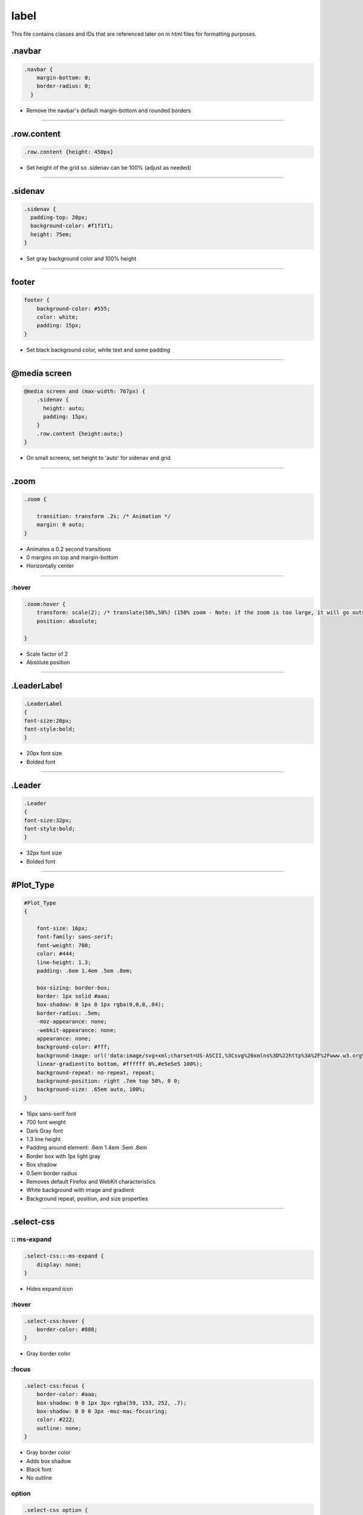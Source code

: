 label 
=================

This file contains classes and IDs that are referenced later on in html files for formatting purposes.

.navbar
-----------

.. code-block:: css

    .navbar {
        margin-bottom: 0;
        border-radius: 0;
      }

- Remove the navbar's default margin-bottom and rounded borders

--------------------------

.row.content
--------------

.. code-block:: css
    
    .row.content {height: 450px}

- Set height of the grid so .sidenav can be 100% (adjust as needed)

--------------------------

.sidenav
----------

.. code-block:: css
    
      .sidenav {
        padding-top: 20px;
        background-color: #f1f1f1;
        height: 75em;
      }

- Set gray background color and 100% height

--------------------------

footer
-----------

.. code-block:: css
    
    footer {
        background-color: #555;
        color: white;
        padding: 15px;
    }
    
- Set black background color, white text and some padding

--------------------------

@media screen
--------------

.. code-block:: css
    
    @media screen and (max-width: 767px) {
        .sidenav {
          height: auto;
          padding: 15px;
        }
        .row.content {height:auto;} 
    }

- On small screens, set height to 'auto' for sidenav and grid

--------------------------

.zoom
--------------

.. code-block:: css
    
    .zoom {

        transition: transform .2s; /* Animation */
        margin: 0 auto;
    }

- Animates a 0.2 second transitions
- 0 margins on top and margin-bottom
- Horizontally center

--------------------------

:hover
~~~~~~~~~~~~~~~~

.. code-block:: css
    
    .zoom:hover {
        transform: scale(2); /* translate(50%,50%) (150% zoom - Note: if the zoom is too large, it will go outside of the viewport) */
        position: absolute;
        
    }

- Scale factor of 2
- Absolute position

--------------------------

.LeaderLabel
------------

.. code-block:: css
    
    .LeaderLabel
    {
    font-size:20px;
    font-style:bold;
    }

- 20px font size
- Bolded font

--------------------------

.Leader
-------------

.. code-block:: css
    
    .Leader
    {
    font-size:32px;
    font-style:bold; 
    }

- 32px font size
- Bolded font

--------------------------

#Plot_Type
-------------

.. code-block:: css
    
    #Plot_Type
    {

        font-size: 16px;
        font-family: sans-serif;
        font-weight: 700;
        color: #444;
        line-height: 1.3;
        padding: .6em 1.4em .5em .8em;
        
        box-sizing: border-box;
        border: 1px solid #aaa;
        box-shadow: 0 1px 0 1px rgba(0,0,0,.04);
        border-radius: .5em;
        -moz-appearance: none;
        -webkit-appearance: none;
        appearance: none;
        background-color: #fff;
        background-image: url('data:image/svg+xml;charset=US-ASCII,%3Csvg%20xmlns%3D%22http%3A%2F%2Fwww.w3.org%2F2000%2Fsvg%22%20width%3D%22292.4%22%20height%3D%22292.4%22%3E%3Cpath%20fill%3D%22%23007CB2%22%20d%3D%22M287%2069.4a17.6%2017.6%200%200%200-13-5.4H18.4c-5%200-9.3%201.8-12.9%205.4A17.6%2017.6%200%200%200%200%2082.2c0%205%201.8%209.3%205.4%2012.9l128%20127.9c3.6%203.6%207.8%205.4%2012.8%205.4s9.2-1.8%2012.8-5.4L287%2095c3.5-3.5%205.4-7.8%205.4-12.8%200-5-1.9-9.2-5.5-12.8z%22%2F%3E%3C%2Fsvg%3E'),
        linear-gradient(to bottom, #ffffff 0%,#e5e5e5 100%);
        background-repeat: no-repeat, repeat;
        background-position: right .7em top 50%, 0 0;
        background-size: .65em auto, 100%;
    }

- 16px sans-serif font
- 700 font weight
- Dark Gray font
- 1.3 line height
- Padding around element: .6em 1.4em .5em .8em
- Border box with 1px light gray
- Box shadow
- 0.5em border radius
- Removes default Firefox and WebKit characteristics
- White background with image and gradient
- Background repeat, position, and size properties

--------------------------

.select-css
-------------

:: ms-expand
~~~~~~~~~~~~~~~~

.. code-block:: css
    
    .select-css::-ms-expand {
        display: none;
    }

- Hides expand icon

:hover
~~~~~~~~~~~~~~~~

.. code-block:: css
    
    .select-css:hover {
        border-color: #888;
    }

- Gray border color

:focus
~~~~~~~~~~~~~~~~

.. code-block:: css
    
    .select-css:focus {
        border-color: #aaa;
        box-shadow: 0 0 1px 3px rgba(59, 153, 252, .7);
        box-shadow: 0 0 0 3px -moz-mac-focusring;
        color: #222; 
        outline: none;
    }

- Gray border color
- Adds box shadow
- Black font
- No outline

option
~~~~~~~~~~~~~~~~

.. code-block:: css
    
    .select-css option {
        font-weight:normal;
    }

- Normal font weight

--------------------------

.switch-field
--------------

.. code-block:: css
    
    .switch-field {
	
        margin-bottom: 36px;
        overflow: hidden;
    }

- 36px bottom margin
- No overflow

input
~~~~~~~~~~

.. code-block:: css
    
    .switch-field input {
        
        clip: rect(0, 0, 0, 0);
        height: 1px;
        width: 1px;
        border: 0;
        overflow: hidden;
    }

- Clips reactangle to nothing
- Height and Width to 1px
- Removes border and overflow

input:checked + label
~~~~~~~~~~~~~~~~

.. code-block:: css
    .switch-field input:checked + label {
        background-color: #a5dc86;
        box-shadow: none;
    }

    
- Light green background color
- No shadow

--------------------------

label
~~~~~~~~~~~~

.. code-block:: css

  .switch-field label {
        background-color: #e4e4e4;
        color: rgba(0, 0, 0, 0.6);
        font-size: 14px;
        line-height: 1;
        text-align: center;
        padding: 8px 16px;
        margin-right: -1px;
        border: 1px solid rgba(0, 0, 0, 0.2);
        box-shadow: inset 0 1px 3px rgba(0, 0, 0, 0.3), 0 1px rgba(255, 255, 255, 0.1);
        transition: all 0.1s ease-in-out;
    }

- Light gray background color
- 14px 60% opaque font
- 1 line height
- Center align
- Padding around label
- Negative right margin
- 1 px 20% opaque border
- Box shadow
- Animates 0.1 second transition

label:hover
~~~~~~~~~~~~~~

.. code-block:: css

    .switch-field label:hover {
        cursor: pointer;
    }

- Cursor turns to pointer

label:first-of-type
~~~~~~~~~~~~~~~~~

.. code-block:: css

    .switch-field label:first-of-type {
        border-radius: 4px 0 0 4px;
    }

- Left corners have border radii of 4px

label:last-of-type
~~~~~~~~~~~~~

.. code-block:: css
    
    .switch-field label:last-of-type {
        border-radius: 0 4px 4px 0;
    }

- Right corners have border radii of 4px

--------------------------

#logo
-------------

.. code-block:: css
   
    #logo
    {
    margin:-9px;
    text-align: center;
    height:auto;
    width:100px;
    float:left
    }

- -9px margin
- Center align
- Auto height
- 100px width
- Float aligns left

--------------------------

.color
------------

.. list-table::
    :widths: 30 15 30
    :header-rows: 1

    * - Status
      - Color
      - border
    * - _Good.active
      - Light Green
      - None
    * - _Acceptable.active
      - Dark Green
      - None
    * - _Bad.active
      - Red
      - None
    * - _HotChannel.active
      - Bright Yellow
      - None
    * - _Cosmic.active
      - Golden
      - None
    * - _LED.active
      - Blue
      - None
    * - _TrainingSet.active
      - None
      - 5px Green
    * - _ValidationSet.active
      - None
      - 5px Yellow
    * - _NoData.active
      - Gray
      - None
    * - _Ignore.active
      - Orange
      - None
    * - _Source.active
      - Dark Blue
      - None

--------------------------

.gridColor
--------------

.. list-table::
    :widths: 30 15 30
    :header-rows: 1

    * - Status
      - Color
      - border
    * - _Good
      - Light Green
      - None
    * - _Acceptable
      - Dark Green
      - None
    * - _Bad
      - Red
      - None
    * - _HotChannel
      - Bright Yellow
      - None
    * - _Cosmic
      - Golden
      - None
    * - _LED
      - Blue
      - None
    * - _TrainingSet
      - None
      - 5px Green
    * - _ValidationSet
      - None
      - 5px Yellow
    * - _NoData
      - Gray
      - None
    * - _Ignore
      - Orange
      - None
    * - _Source
      - Dark Blue
      - None

--------------------------

.active
-----------

.. code-block:: css
    
    .active
    {
        box-shadow: none;
    }

- No shadow

--------------------------

.img-grid
-------------

.. code-block:: css
    
    .img-grid
    {
        height: 90vh;
        width: 83vw;
        padding-bottom: 50px;
        padding-right: 20px;
        overflow-x: scroll;
    overflow-y: scroll; 
    text-align: center;
    }

- Height set to 90% of screen
- Width set to 83% of screen
- 50px bottom padding
- 20px right padding
- Horizontal and vertical scrolling
- Horizontally centered

--------------------------

#context_cntnr
------------

.. code-block:: css
    
    #context_cntnr{
    display:none;
    position:fixed;
    }

- Element hidden
- Fixed position

--------------------------

.colorpicker
-----------

.. code-block:: css
    
    .colorpicker {
    border: solid thin black;
    width: 200px;
    height: 200px;
    }

- Solid black border
- 200px width and height


--------------------------

#colorSelector
------------

.. code-block:: css

    #colorSelector {
    display : inline-block;
    width: 100px;
    height: 25px;
    }

- Inline block
- 100px width
- 25px height

div
~~~~~~~~~~

.. code-block:: css

    #colorSelector div {
    float : left;
    border : 1px solid #C5C5C5;
    padding : 1px;
    margin : 0 3px 0 0;
    width: 25px;
    height: 25px;
    }

- Float aligns left
- 1px gray border
- 1px padding around element
- 3px margin on right
- 25px width and height

input
~~~~~~~~

.. code-block:: css

    #colorSelector input {
        width : 51px;
    }

- 51px width
